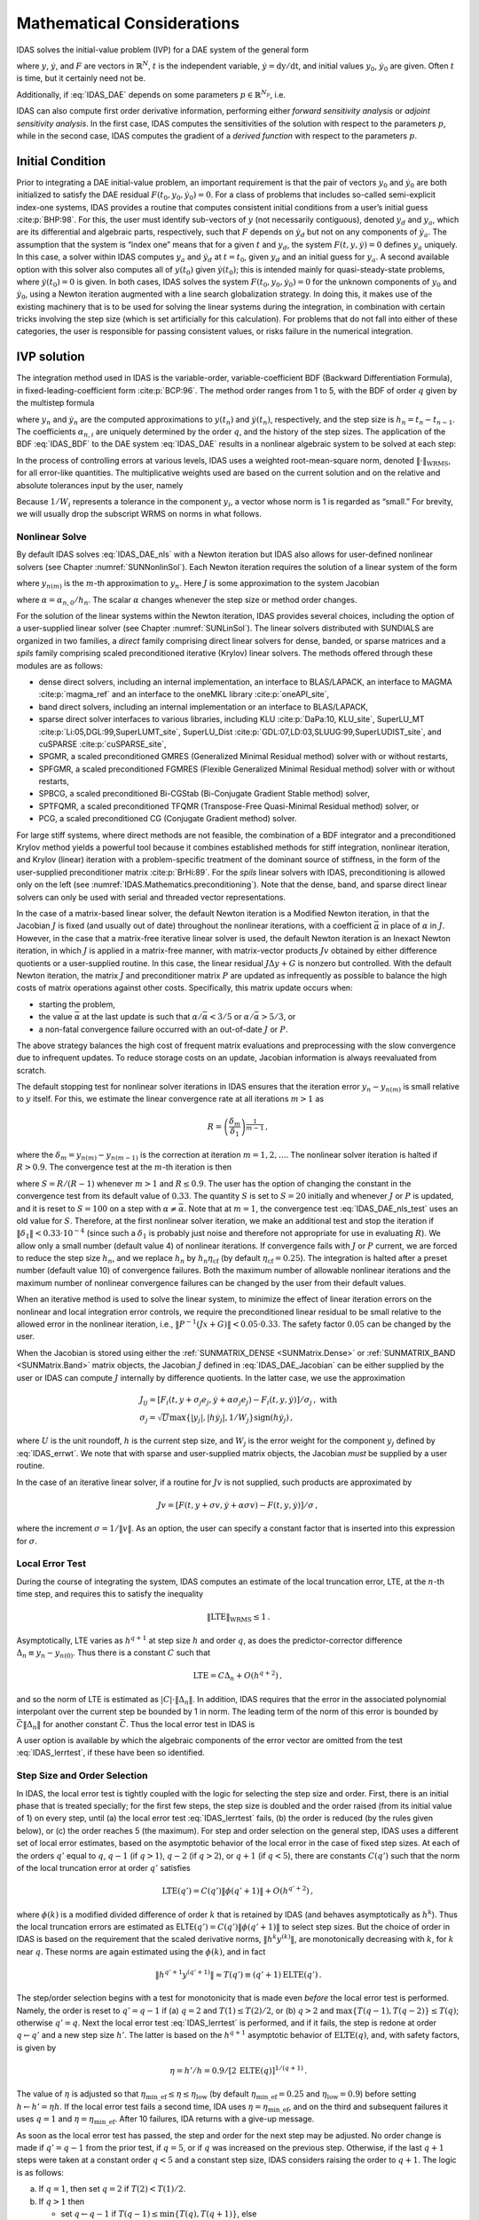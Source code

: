 .. ----------------------------------------------------------------
   SUNDIALS Copyright Start
   Copyright (c) 2025, Lawrence Livermore National Security,
   University of Maryland Baltimore County, and the SUNDIALS contributors.
   Copyright (c) 2013-2025, Lawrence Livermore National Security
   and Southern Methodist University.
   Copyright (c) 2002-2013, Lawrence Livermore National Security.
   All rights reserved.

   See the top-level LICENSE and NOTICE files for details.

   SPDX-License-Identifier: BSD-3-Clause
   SUNDIALS Copyright End
   ----------------------------------------------------------------

.. _IDAS.Mathematics:

***************************
Mathematical Considerations
***************************

IDAS solves the initial-value problem (IVP) for a DAE system of the general form

.. math::
   F(t,y,\dot{y}) = 0 \, ,
   \quad y(t_0) = y_0 \, , \quad \dot{y}(t_0) = \dot{y}_0 \,
   :label: IDAS_DAE

where :math:`y`, :math:`\dot{y}`, and :math:`F` are vectors in
:math:`\mathbb{R}^N`, :math:`t` is the independent variable,
:math:`\dot{y} = \mathrm dy/\mathrm dt`, and initial values :math:`y_0`,
:math:`\dot{y}_0` are given. Often :math:`t` is time, but it certainly need not
be.

Additionally, if :eq:`IDAS_DAE` depends on some parameters
:math:`p \in \mathbb{R}^{N_p}`, i.e.

.. math::
   \begin{split} & F(t, y, \dot y , p) = 0 \\ & y(t_0) = y_0(p) \, ,~ {\dot
   y}(t_0) = \dot y_0(p) \, , \end{split}
   :label: IDAS_DAE_p

IDAS can also compute first order derivative information, performing either
*forward sensitivity analysis* or *adjoint sensitivity analysis*. In the first
case, IDAS computes the sensitivities of the solution with respect to the
parameters :math:`p`, while in the second case, IDAS computes the gradient of a
*derived function* with respect to the parameters :math:`p`.

.. _IDAS.Mathematics.ic:

Initial Condition
=================

Prior to integrating a DAE initial-value problem, an important requirement is
that the pair of vectors :math:`y_0` and :math:`\dot{y}_0` are both initialized
to satisfy the DAE residual :math:`F(t_0,y_0, \dot{y}_0) = 0`.  For a class of
problems that includes so-called semi-explicit index-one systems, IDAS provides a
routine that computes consistent initial conditions from a user’s initial guess
:cite:p:`BHP:98`.  For this, the user must identify sub-vectors of :math:`y`
(not necessarily contiguous), denoted :math:`y_d` and :math:`y_a`, which are its
differential and algebraic parts, respectively, such that :math:`F` depends on
:math:`\dot{y}_d` but not on any components of :math:`\dot{y}_a`. The assumption
that the system is “index one” means that for a given :math:`t` and :math:`y_d`,
the system :math:`F(t,y,\dot{y}) = 0` defines :math:`y_a` uniquely. In this
case, a solver within IDAS computes :math:`y_a` and :math:`\dot{y}_d` at :math:`t
= t_0`, given :math:`y_d` and an initial guess for :math:`y_a`. A second
available option with this solver also computes all of :math:`y(t_0)` given
:math:`\dot{y}(t_0)`; this is intended mainly for quasi-steady-state problems,
where :math:`\dot{y}(t_0) = 0` is given.  In both cases, IDAS solves the system
:math:`F(t_0,y_0, \dot{y}_0) = 0` for the unknown components of :math:`y_0` and
:math:`\dot{y}_0`, using a Newton iteration augmented with a line search
globalization strategy. In doing this, it makes use of the existing machinery
that is to be used for solving the linear systems during the integration, in
combination with certain tricks involving the step size (which is set
artificially for this calculation).  For problems that do not fall into either
of these categories, the user is responsible for passing consistent values, or
risks failure in the numerical integration.

.. _IDAS.Mathematics.ivp_sol:

IVP solution
============

The integration method used in IDAS is the variable-order, variable-coefficient
BDF (Backward Differentiation Formula), in fixed-leading-coefficient form
:cite:p:`BCP:96`.  The method order ranges from 1 to 5, with the BDF of order
:math:`q` given by the multistep formula

.. math::
   \sum_{i=0}^q \alpha_{n,i}y_{n-i} = h_n \dot{y}_n \, ,
   :label: IDAS_BDF

where :math:`y_n` and :math:`\dot{y}_n` are the computed approximations to
:math:`y(t_n)` and :math:`\dot{y}(t_n)`, respectively, and the step size is
:math:`h_n = t_n - t_{n-1}`.  The coefficients :math:`\alpha_{n,i}` are uniquely
determined by the order :math:`q`, and the history of the step sizes. The
application of the BDF :eq:`IDAS_BDF` to the DAE system :eq:`IDAS_DAE` results in
a nonlinear algebraic system to be solved at each step:

.. math::
   G(y_n) \equiv
   F \left( t_n , \, y_n , \,
      h_n^{-1} \sum_{i=0}^q \alpha_{n,i}y_{n-i} \right) = 0 \, .
   :label: IDAS_DAE_nls

In the process of controlling errors at various levels, IDAS uses a weighted
root-mean-square norm, denoted :math:`\|\cdot\|_{\text{WRMS}}`, for all
error-like quantities. The multiplicative weights used are based on the current
solution and on the relative and absolute tolerances input by the user, namely

.. math::
   W_i = \frac{1}{\text{rtol} \cdot |y_i| + \text{atol}_i }\, .
   :label: IDAS_errwt

Because :math:`1/W_i` represents a tolerance in the component :math:`y_i`, a
vector whose norm is 1 is regarded as “small.” For brevity, we will usually drop
the subscript WRMS on norms in what follows.

.. _IDAS.Mathematics.nls:

Nonlinear Solve
---------------

By default IDAS solves :eq:`IDAS_DAE_nls` with a Newton iteration but IDAS also allows
for user-defined nonlinear solvers (see Chapter :numref:`SUNNonlinSol`). Each
Newton iteration requires the solution of a linear system of the form

.. math::
   J [y_{n(m+1)} - y_{n(m)}] = -G(y_{n(m)})  \, ,
   :label: IDAS_DAE_Newtoncorr

where :math:`y_{n(m)}` is the :math:`m`-th approximation to :math:`y_n`.  Here
:math:`J` is some approximation to the system Jacobian

.. math::
   J = \frac{\partial G}{\partial y}
   = \frac{\partial F}{\partial y} +
   \alpha\frac{\partial F}{\partial \dot{y}} \, ,
   :label: IDAS_DAE_Jacobian

where :math:`\alpha = \alpha_{n,0}/h_n`. The scalar :math:`\alpha` changes
whenever the step size or method order changes.

For the solution of the linear systems within the Newton iteration, IDAS provides
several choices, including the option of a user-supplied linear solver (see
Chapter :numref:`SUNLinSol`). The linear solvers distributed with SUNDIALS are
organized in two families, a *direct* family comprising direct linear solvers
for dense, banded, or sparse matrices and a *spils* family comprising scaled
preconditioned iterative (Krylov) linear solvers.  The methods offered through
these modules are as follows:

* dense direct solvers, including an internal implementation, an interface to
  BLAS/LAPACK, an interface to MAGMA :cite:p:`magma_ref` and an interface to
  the oneMKL library :cite:p:`oneAPI_site`,

* band direct solvers, including an internal implementation or an interface to BLAS/LAPACK,

* sparse direct solver interfaces to various libraries, including KLU
  :cite:p:`DaPa:10, KLU_site`, SuperLU_MT :cite:p:`Li:05,DGL:99,SuperLUMT_site`,
  SuperLU_Dist :cite:p:`GDL:07,LD:03,SLUUG:99,SuperLUDIST_site`, and cuSPARSE :cite:p:`cuSPARSE_site`,

* SPGMR, a scaled preconditioned GMRES (Generalized Minimal Residual method)
  solver with or without restarts,

* SPFGMR, a scaled preconditioned FGMRES (Flexible Generalized
  Minimal Residual method) solver with or without restarts,

* SPBCG, a scaled preconditioned Bi-CGStab (Bi-Conjugate Gradient Stable
  method) solver,

* SPTFQMR, a scaled preconditioned TFQMR (Transpose-Free Quasi-Minimal
  Residual method) solver, or

* PCG, a scaled preconditioned CG (Conjugate Gradient method) solver.

For large stiff systems, where direct methods are not feasible, the combination
of a BDF integrator and a preconditioned Krylov method yields a powerful tool
because it combines established methods for stiff integration, nonlinear
iteration, and Krylov (linear) iteration with a problem-specific treatment of
the dominant source of stiffness, in the form of the user-supplied
preconditioner matrix :cite:p:`BrHi:89`.  For the *spils* linear solvers with
IDAS, preconditioning is allowed only on the left (see
:numref:`IDAS.Mathematics.preconditioning`).  Note that the dense, band, and sparse
direct linear solvers can only be used with serial and threaded vector
representations.

In the case of a matrix-based linear solver, the default Newton iteration is a
Modified Newton iteration, in that the Jacobian :math:`J` is fixed (and usually
out of date) throughout the nonlinear iterations, with a coefficient
:math:`\bar\alpha` in place of :math:`\alpha` in :math:`J`. However, in the case
that a matrix-free iterative linear solver is used, the default Newton iteration
is an Inexact Newton iteration, in which :math:`J` is applied in a matrix-free
manner, with matrix-vector products :math:`Jv` obtained by either difference
quotients or a user-supplied routine.  In this case, the linear residual
:math:`J\Delta y + G` is nonzero but controlled.  With the default Newton
iteration, the matrix :math:`J` and preconditioner matrix :math:`P` are updated
as infrequently as possible to balance the high costs of matrix operations
against other costs. Specifically, this matrix update occurs when:

* starting the problem,

* the value :math:`\bar\alpha` at the last update is such that :math:`\alpha /
  {\bar\alpha} < 3/5` or :math:`\alpha / {\bar\alpha} > 5/3`, or

* a non-fatal convergence failure occurred with an out-of-date :math:`J` or
  :math:`P`.

The above strategy balances the high cost of frequent matrix evaluations and
preprocessing with the slow convergence due to infrequent updates.  To reduce
storage costs on an update, Jacobian information is always reevaluated from
scratch.

The default stopping test for nonlinear solver iterations in IDAS ensures that
the iteration error :math:`y_n - y_{n(m)}` is small relative to :math:`y`
itself. For this, we estimate the linear convergence rate at all iterations
:math:`m>1` as

.. math:: R = \left( \frac{\delta_m}{\delta_1} \right)^{\frac{1}{m-1}} \, ,

where the :math:`\delta_m = y_{n(m)} - y_{n(m-1)}` is the correction at
iteration :math:`m=1,2,\ldots`. The nonlinear solver iteration is halted if
:math:`R>0.9`.  The convergence test at the :math:`m`-th iteration is then

.. math::
   S \| \delta_m \| < 0.33 \, ,
   :label: IDAS_DAE_nls_test

where :math:`S = R/(R-1)` whenever :math:`m>1` and :math:`R\le 0.9`. The user
has the option of changing the constant in the convergence test from its default
value of :math:`0.33`.  The quantity :math:`S` is set to :math:`S=20` initially
and whenever :math:`J` or :math:`P` is updated, and it is reset to :math:`S=100`
on a step with :math:`\alpha \neq \bar\alpha`.  Note that at :math:`m=1`, the
convergence test :eq:`IDAS_DAE_nls_test` uses an old value for :math:`S`. Therefore,
at the first nonlinear solver iteration, we make an additional test and stop the
iteration if :math:`\|\delta_1\| < 0.33 \cdot 10^{-4}` (since such a
:math:`\delta_1` is probably just noise and therefore not appropriate for use in
evaluating :math:`R`).  We allow only a small number (default value 4) of
nonlinear iterations.  If convergence fails with :math:`J` or :math:`P` current,
we are forced to reduce the step size :math:`h_n`, and we replace :math:`h_n` by
:math:`h_n \eta_{\mathrm{cf}}` (by default :math:`\eta_{\mathrm{cf}} = 0.25`). The
integration is halted after a preset number (default value 10) of convergence
failures. Both the maximum number of allowable nonlinear iterations and the
maximum number of nonlinear convergence failures can be changed by the user from
their default values.

When an iterative method is used to solve the linear system, to minimize the
effect of linear iteration errors on the nonlinear and local integration error
controls, we require the preconditioned linear residual to be small relative to
the allowed error in the nonlinear iteration, i.e., :math:`\| P^{-1}(Jx+G) \| <
0.05 \cdot 0.33`.  The safety factor :math:`0.05` can be changed by the user.

When the Jacobian is stored using either the :ref:`SUNMATRIX_DENSE <SUNMatrix.Dense>`
or :ref:`SUNMATRIX_BAND <SUNMatrix.Band>` matrix objects,
the Jacobian :math:`J` defined in :eq:`IDAS_DAE_Jacobian` can be either supplied by
the user or IDAS can compute :math:`J` internally by difference quotients. In the
latter case, we use the approximation

.. math::
   \begin{gathered}
     J_{ij} = [F_i(t,y+\sigma_j e_j,\dot{y}+\alpha\sigma_j e_j) -
               F_i(t,y,\dot{y})]/\sigma_j \, , \text{ with}\\
     \sigma_j = \sqrt{U} \max \left\{ |y_j|, |h\dot{y}_j|,1/W_j \right\}
                \text{sign}(h \dot{y}_j) \, ,\end{gathered}

where :math:`U` is the unit roundoff, :math:`h` is the current step size, and
:math:`W_j` is the error weight for the component :math:`y_j` defined by
:eq:`IDAS_errwt`.  We note that with sparse and user-supplied matrix objects,
the Jacobian *must* be supplied by a user routine.

In the case of an iterative linear solver, if a routine for :math:`Jv` is not
supplied, such products are approximated by

.. math:: Jv = [F(t,y+\sigma v,\dot{y}+\alpha\sigma v) - F(t,y,\dot{y})]/\sigma \, ,

where the increment :math:`\sigma = 1/\|v\|`. As an option, the user can specify
a constant factor that is inserted into this expression for :math:`\sigma`.

.. _IDAS.Mathematics.err_test:

Local Error Test
----------------

During the course of integrating the system, IDAS computes an estimate of the
local truncation error, LTE, at the :math:`n`-th time step, and requires this to
satisfy the inequality

.. math:: \| \text{LTE} \|_{\text{WRMS}} \leq 1 \, .

Asymptotically, LTE varies as :math:`h^{q+1}` at step size :math:`h` and order
:math:`q`, as does the predictor-corrector difference :math:`\Delta_n \equiv
y_n-y_{n(0)}`.  Thus there is a constant :math:`C` such that

.. math:: \text{LTE} = C \Delta_n + O(h^{q+2}) \, ,

and so the norm of LTE is estimated as :math:`|C| \cdot \|\Delta_n\|`.  In
addition, IDAS requires that the error in the associated polynomial interpolant
over the current step be bounded by 1 in norm. The leading term of the norm of
this error is bounded by :math:`\bar{C} \|\Delta_n\|` for another constant
:math:`\bar{C}`. Thus the local error test in IDAS is

.. math::
   \max\{ |C|, \bar{C} \} \|\Delta_n\| \leq 1 \, .
   :label: IDAS_lerrtest

A user option is available by which the algebraic components of the error vector
are omitted from the test :eq:`IDAS_lerrtest`, if these have been so identified.

.. _IDAS.Mathematics.step_order_select:

Step Size and Order Selection
-----------------------------

In IDAS, the local error test is tightly coupled with the logic for selecting the
step size and order. First, there is an initial phase that is treated specially;
for the first few steps, the step size is doubled and the order raised (from its
initial value of 1) on every step, until (a) the local error test :eq:`IDAS_lerrtest`
fails, (b) the order is reduced (by the rules given below), or (c) the order
reaches 5 (the maximum). For step and order selection on the general step, IDAS
uses a different set of local error estimates, based on the asymptotic behavior
of the local error in the case of fixed step sizes.  At each of the orders
:math:`q'` equal to :math:`q`, :math:`q-1` (if :math:`q > 1`), :math:`q-2` (if
:math:`q > 2`), or :math:`q+1` (if :math:`q < 5`), there are constants
:math:`C(q')` such that the norm of the local truncation error at order
:math:`q'` satisfies

.. math:: \text{LTE}(q') = C(q') \| \phi(q'+1) \| + O(h^{q'+2}) \, ,

where :math:`\phi(k)` is a modified divided difference of order :math:`k` that
is retained by IDAS (and behaves asymptotically as :math:`h^k`).  Thus the local
truncation errors are estimated as ELTE\ :math:`(q') = C(q')\|\phi(q'+1)\|` to
select step sizes. But the choice of order in IDAS is based on the requirement
that the scaled derivative norms, :math:`\|h^k y^{(k)}\|`, are monotonically
decreasing with :math:`k`, for :math:`k` near :math:`q`. These norms are again
estimated using the :math:`\phi(k)`, and in fact

.. math:: \|h^{q'+1} y^{(q'+1)}\| \approx T(q') \equiv (q'+1) \text{ELTE}(q') \, .

The step/order selection begins with a test for monotonicity that is made even
*before* the local error test is performed. Namely, the order is reset to
:math:`q' = q-1` if (a) :math:`q=2` and :math:`T(1)\leq T(2)/2`, or (b) :math:`q
> 2` and :math:`\max\{T(q-1),T(q-2)\} \leq T(q)`; otherwise :math:`q' = q`. Next
the local error test :eq:`IDAS_lerrtest` is performed, and if it fails, the step is
redone at order :math:`q\leftarrow q'` and a new step size :math:`h'`. The
latter is based on the :math:`h^{q+1}` asymptotic behavior of
:math:`\text{ELTE}(q)`, and, with safety factors, is given by

.. math:: \eta = h'/h = 0.9/[2 \, \text{ELTE}(q)]^{1/(q+1)} \, .

The value of :math:`\eta` is adjusted so that :math:`\eta_{\mathrm{min\_ef}} \leq
\eta \leq \eta_{\mathrm{low}}` (by default :math:`\eta_{\mathrm{min\_ef}} = 0.25`
and :math:`\eta_{\mathrm{low}} = 0.9`) before setting :math:`h \leftarrow h' =
\eta h`. If the local error test fails a second time, IDA uses
:math:`\eta = \eta_{\mathrm{min\_ef}}`, and on the third and subsequent failures
it uses :math:`q = 1` and :math:`\eta = \eta_{\mathrm{min\_ef}}`. After 10
failures, IDA returns with a give-up message.

As soon as the local error test has passed, the step and order for the next step
may be adjusted. No order change is made if :math:`q' = q-1` from the prior test,
if :math:`q = 5`, or if :math:`q` was increased on the previous step. Otherwise,
if the last :math:`q+1` steps were taken at a constant order :math:`q < 5` and a
constant step size, IDAS considers raising the order to :math:`q+1`. The logic is
as follows:

a. If :math:`q = 1`, then set :math:`q = 2` if :math:`T(2) < T(1)/2`.

b. If :math:`q > 1` then

   * set :math:`q \leftarrow q-1` if :math:`T(q-1) \leq \min\{T(q),T(q+1)\}`,
     else

   * set :math:`q \leftarrow q+1` if :math:`T(q+1) < T(q)`, otherwise

   * leave :math:`q` unchanged, in this case :math:`T(q-1) > T(q) \leq  T(q+1)`

In any case, the new step size :math:`h'` is set much as before:

.. math:: \eta = h'/h = 1/[2 \, \text{ELTE}(q)]^{1/(q+1)} \, .

The value of :math:`\eta` is adjusted such that

a. If :math:`\eta_{\mathrm{min\_fx}} < \eta < \eta_{\mathrm{max\_fx}}`, set
   :math:`\eta = 1`. The defaults are :math:`\eta_{\mathrm{min\_fx}} = 1` and
   :math:`\eta_{\mathrm{max\_fx}} = 2`.

b. If :math:`\eta \geq \eta_{\mathrm{max\_fx}}`, the step size growth is restricted
   to :math:`\eta_{\mathrm{max\_fx}} \leq \eta \leq \eta_{\mathrm{max}}` with
   :math:`\eta_{\mathrm{max}} = 2` by default.

c. If :math:`\eta \leq \eta_{\mathrm{min\_fx}}`, the step size reduction is
   restricted to :math:`\eta_{\mathrm{min}} \leq \eta \leq \eta_{\mathrm{low}}` with
   :math:`\eta_{\mathrm{min}} = 0.5` and  :math:`\eta_{\mathrm{low}} = 0.9` by
   default.

Thus we do not increase the step size unless it can be doubled. If a step size
reduction is called for, the step size will be cut by at least 10% and up to 50%
for the next step. See :cite:p:`BCP:96` for details.

Finally :math:`h` is set to :math:`h' = \eta h` and :math:`|h|` is restricted
to :math:`h_{\text{min}} \leq |h| \leq h_{\text{max}}` with the defaults
:math:`h_{\text{min}} = 0.0` and :math:`h_{\text{max}} = \infty`.

Normally, IDAS takes steps until a user-defined output value :math:`t =
t_{\text{out}}` is overtaken, and then computes :math:`y(t_{\text{out}})` by
interpolation. However, a “one step” mode option is available, where control
returns to the calling program after each step. There are also options to force
IDAS not to integrate past a given stopping point :math:`t = t_{\text{stop}}`.

.. _IDAS.Mathematics.ineq_constr:

Inequality Constraints
----------------------

IDAS permits the user to impose optional inequality constraints on individual
components of the solution vector :math:`y`. Any of the following four
constraints can be imposed: :math:`y_i > 0`, :math:`y_i < 0`, :math:`y_i \geq
0`, or :math:`y_i \leq 0`.  The constraint satisfaction is tested after a
successful nonlinear system solution.  If any constraint fails, we declare a
convergence failure of the nonlinear iteration and reduce the step size. Rather
than cutting the step size by some arbitrary factor, IDAS estimates a new step
size :math:`h'` using a linear approximation of the components in :math:`y` that
failed the constraint test (including a safety factor of :math:`0.9` to cover
the strict inequality case). These additional constraints are also imposed
during the calculation of consistent initial conditions.  If a step fails to
satisfy the constraints repeatedly within a step attempt then the integration is
halted and an error is returned. In this case the user may need to employ other
strategies as discussed in :numref:`IDAS.Usage.SIM.user_callable.idatolerances` to
satisfy the inequality constraints.

.. _IDAS.Mathematics.preconditioning:

Preconditioning
===============

When using a nonlinear solver that requires the solution of a linear system of
the form :math:`J \Delta y = - G` (e.g., the default Newton iteration), IDAS
makes repeated use of a linear solver.  If this linear system solve is done with
one of the scaled preconditioned iterative linear solvers supplied with
SUNDIALS, these solvers are rarely successful if used without preconditioning;
it is generally necessary to precondition the system in order to obtain
acceptable efficiency.  A system :math:`A x = b` can be preconditioned on the
left, on the right, or on both sides. The Krylov method is then applied to a
system with the matrix :math:`P^{-1}A`, or :math:`AP^{-1}`, or :math:`P_L^{-1} A
P_R^{-1}`, instead of :math:`A`.  However, within IDAS, preconditioning is
allowed *only* on the left, so that the iterative method is applied to systems
:math:`(P^{-1}J)\Delta y = -P^{-1}G`.  Left preconditioning is required to make
the norm of the linear residual in the nonlinear iteration meaningful; in
general, :math:`\| J \Delta y + G \|` is meaningless, since the weights used in
the WRMS-norm correspond to :math:`y`.

In order to improve the convergence of the Krylov iteration, the preconditioner
matrix :math:`P` should in some sense approximate the system matrix :math:`A`.
Yet at the same time, in order to be cost-effective, the matrix :math:`P` should
be reasonably efficient to evaluate and solve. Finding a good point in this
tradeoff between rapid convergence and low cost can be very difficult. Good
choices are often problem-dependent (for example, see :cite:p:`BrHi:89` for an
extensive study of preconditioners for reaction-transport systems).

Typical preconditioners used with IDAS are based on approximations to the
iteration matrix of the systems involved; in other words, :math:`P \approx
\dfrac{\partial F}{\partial y} + \alpha\dfrac{\partial F}{\partial \dot{y}}`,
where :math:`\alpha` is a scalar inversely proportional to the integration step
size :math:`h`.  Because the Krylov iteration occurs within a nonlinear solver
iteration and further also within a time integration, and since each of these
iterations has its own test for convergence, the preconditioner may use a very
crude approximation, as long as it captures the dominant numerical feature(s) of
the system. We have found that the combination of a preconditioner with the
Newton-Krylov iteration, using even a fairly poor approximation to the Jacobian,
can be surprisingly superior to using the same matrix without Krylov
acceleration (i.e., a modified Newton iteration), as well as to using the
Newton-Krylov method with no preconditioning.

.. _IDAS.Mathematics.rootfinding:

Rootfinding
===========

The IDAS solver has been augmented to include a rootfinding feature. This means
that, while integratnuming the Initial Value Problem :eq:`IDAS_DAE`, IDAS can also
find the roots of a set of user-defined functions :math:`g_i(t,y,\dot{y})` that
depend on :math:`t`, the solution vector :math:`y = y(t)`, and its :math:`t-`\
derivative :math:`\dot{y}(t)`. The number of these root functions is arbitrary,
and if more than one :math:`g_i` is found to have a root in any given interval,
the various root locations are found and reported in the order that they occur
on the :math:`t` axis, in the direction of integration.

Generally, this rootfinding feature finds only roots of odd multiplicity,
corresponding to changes in sign of :math:`g_i(t,y(t),\dot{y}(t))`, denoted
:math:`g_i(t)` for short. If a user root function has a root of even
multiplicity (no sign change), it will probably be missed by IDAS. If such a root
is desired, the user should reformulate the root function so that it changes
sign at the desired root.

The basic scheme used is to check for sign changes of any :math:`g_i(t)` over
each time step taken, and then (when a sign change is found) to home in on the
root (or roots) with a modified secant method :cite:p:`HeSh:80`.  In addition,
each time :math:`g` is computed, IDAS checks to see if :math:`g_i(t) = 0`
exactly, and if so it reports this as a root. However, if an exact zero of any
:math:`g_i` is found at a point :math:`t`, IDAS computes :math:`g` at :math:`t +
\delta` for a small increment :math:`\delta`, slightly further in the direction
of integration, and if any :math:`g_i(t + \delta)=0` also, IDAS stops and reports
an error. This way, each time IDAS takes a time step, it is guaranteed that the
values of all :math:`g_i` are nonzero at some past value of :math:`t`, beyond
which a search for roots is to be done.

At any given time in the course of the time-stepping, after suitable checking
and adjusting has been done, IDAS has an interval :math:`(t_{lo},t_{hi}]` in
which roots of the :math:`g_i(t)` are to be sought, such that :math:`t_{hi}` is
further ahead in the direction of integration, and all :math:`g_i(t_{lo}) \neq
0`. The endpoint :math:`t_{hi}` is either :math:`t_n`, the end of the time step
last taken, or the next requested output time :math:`t_{\text{out}}` if this
comes sooner. The endpoint :math:`t_{lo}` is either :math:`t_{n-1}`, or the last
output time :math:`t_{\text{out}}` (if this occurred within the last step), or
the last root location (if a root was just located within this step), possibly
adjusted slightly toward :math:`t_n` if an exact zero was found. The algorithm
checks :math:`g` at :math:`t_{hi}` for zeros and for sign changes in
:math:`(t_{lo},t_{hi})`. If no sign changes are found, then either a root is
reported (if some :math:`g_i(t_{hi}) = 0`) or we proceed to the next time
interval (starting at :math:`t_{hi}`). If one or more sign changes were found,
then a loop is entered to locate the root to within a rather tight tolerance,
given by

.. math:: \tau = 100 * U * (|t_n| + |h|)~~~ (U = \mbox{unit roundoff}) ~.

Whenever sign changes are seen in two or more root functions, the one deemed
most likely to have its root occur first is the one with the largest value of
:math:`|g_i(t_{hi})|/|g_i(t_{hi}) - g_i(t_{lo})|`, corresponding to the closest
to :math:`t_{lo}` of the secant method values.  At each pass through the loop, a
new value :math:`t_{mid}` is set, strictly within the search interval, and the
values of :math:`g_i(t_{mid})` are checked. Then either :math:`t_{lo}` or
:math:`t_{hi}` is reset to :math:`t_{mid}` according to which subinterval is
found to have the sign change. If there is none in :math:`(t_{lo},t_{mid})` but
some :math:`g_i(t_{mid}) = 0`, then that root is reported. The loop continues
until :math:`|t_{hi}-t_{lo}| < \tau`, and then the reported root location is
:math:`t_{hi}`.

In the loop to locate the root of :math:`g_i(t)`, the formula for
:math:`t_{mid}` is

.. math::
   t_{mid} = t_{hi} - (t_{hi} - t_{lo})
                g_i(t_{hi}) / [g_i(t_{hi}) - \alpha g_i(t_{lo})] ~,

where :math:`\alpha` a weight parameter. On the first two passes through the
loop, :math:`\alpha` is set to :math:`1`, making :math:`t_{mid}` the secant
method value. Thereafter, :math:`\alpha` is reset according to the side of the
subinterval (low vs high, i.e. toward :math:`t_{lo}` vs toward :math:`t_{hi}`)
in which the sign change was found in the previous two passes. If the two sides
were opposite, :math:`\alpha` is set to 1. If the two sides were the same,
:math:`\alpha` is halved (if on the low side) or doubled (if on the high
side). The value of :math:`t_{mid}` is closer to :math:`t_{lo}` when
:math:`\alpha < 1` and closer to :math:`t_{hi}` when :math:`\alpha > 1`. If the
above value of :math:`t_{mid}` is within :math:`\tau/2` of :math:`t_{lo}` or
:math:`t_{hi}`, it is adjusted inward, such that its fractional distance from
the endpoint (relative to the interval size) is between 0.1 and 0.5 (0.5 being
the midpoint), and the actual distance from the endpoint is at least
:math:`\tau/2`.

.. _IDAS.Mathematics.Purequad:

Pure quadrature integration
===========================

In many applications, and most notably during the backward integration phase of
an adjoint sensitivity analysis run :numref:`IDAS.Mathematics.ASA` it is of
interest to compute integral quantities of the form

.. math::
    z(t) = \int_{t_0}^t q(\tau, y(\tau), \dot{y}(\tau), p) \, d\tau \, .
    :label: IDAS_QUAD

The most effective approach to compute :math:`z(t)` is to extend the original
problem with the additional ODEs (obtained by applying Leibnitz’s
differentiation rule):

.. math:: \dot z = q(t,y,\dot{y},p) \, , \quad z(t_0) = 0 \, .

Note that this is equivalent to using a quadrature method based on the
underlying linear multistep polynomial representation for :math:`y(t)`.

This can be done at the “user level” by simply exposing to IDAS the extended DAE
system :eq:`IDAS_DAE_p` + :eq:`IDAS_QUAD`. However, in the context of an implicit
integration solver, this approach is not desirable since the nonlinear solver
module will require the Jacobian (or Jacobian-vector product) of this extended
DAE. Moreover, since the additional states, :math:`z`, do not enter the
right-hand side of the ODE :eq:`IDAS_QUAD` and therefore the residual of the extended
DAE system does not depend on :math:`z`, it is much more efficient to treat the
ODE system :eq:`IDAS_QUAD` separately from the original DAE system :eq:`IDAS_DAE_p` by
“taking out” the additional states :math:`z` from the nonlinear system
:eq:`IDAS_DAE_nls` that must be solved in the correction step of the LMM. Instead,
“corrected” values :math:`z_n` are computed explicitly as

.. math::
   z_n = \frac{1}{\alpha_{n,0}} \left(
       h_n q(t_n, y_n, \dot{y}_n, p) - \sum_{i=1}^q \alpha_{n,i} z_{n-i} \right)
       \, ,

once the new approximation :math:`y_n` is available.

The quadrature variables :math:`z` can be optionally included in the error test,
in which case corresponding relative and absolute tolerances must be provided.

.. _IDAS.Mathematics.FSA:

Forward sensitivity analysis
============================

Typically, the governing equations of complex, large-scale models depend on
various parameters, through the right-hand side vector and/or through the vector
of initial conditions, as in :eq:`IDAS_DAE_p`. In addition to numerically solving the
DAEs, it may be desirable to determine the sensitivity of the results with
respect to the model parameters. Such sensitivity information can be used to
estimate which parameters are most influential in affecting the behavior of the
simulation or to evaluate optimization gradients (in the setting of dynamic
optimization, parameter estimation, optimal control, etc.).

The *solution sensitivity* with respect to the model parameter :math:`p_i` is
defined as the vector :math:`s_i (t) = {\partial y(t)}/{\partial p_i}` and
satisfies the following *forward sensitivity equations* (or *sensitivity
equations* for short):

.. math::
   \begin{split}
   & \frac{\partial F}{\partial y} s_i + \frac{\partial F}{\partial \dot y} {\dot s_i} + \frac{\partial F}{\partial p_i} = 0\\
   & s_i(t_0) = \frac{\partial y_{0}(p)}{\partial p_i} \, ,~ \dot s_i(t_0) =  \frac{\partial \dot y_{0}(p)}{\partial p_i} \, ,
   \end{split}
  :label: IDAS_sens_eqns

obtained by applying the chain rule of differentiation to the original
DAEs :eq:`IDAS_DAE_p`.

When performing forward sensitivity analysis, IDAS carries out the time
integration of the combined system, :eq:`IDAS_DAE_p` and :eq:`IDAS_sens_eqns`, by viewing
it as a DAE system of size :math:`N(N_s+1)`, where :math:`N_s` is the number of
model parameters :math:`p_i`, with respect to which sensitivities are desired
(:math:`N_s \le N_p`). However, major improvements in efficiency can be made by
taking advantage of the special form of the sensitivity equations as
linearizations of the original DAEs. In particular, the original DAE system and
all sensitivity systems share the same Jacobian matrix :math:`J` in
:eq:`IDAS_DAE_Jacobian`.

The sensitivity equations are solved with the same linear multistep formula that
was selected for the original DAEs and the same linear solver is used in the
correction phase for both state and sensitivity variables. In addition, IDAS
offers the option of including (*full error control*) or excluding (*partial
error control*) the sensitivity variables from the local error test.

Forward sensitivity methods
---------------------------

In what follows we briefly describe three methods that have been proposed for the solution of the combined DAE and
sensitivity system for the vector :math:`{\hat y} = [y, s_1, \ldots , s_{N_s}]`.

-  *Staggered Direct* In this approach :cite:p:`CaSt:85`, the nonlinear system
   :eq:`IDAS_DAE_nls` is first solved and, once an acceptable numerical solution is
   obtained, the sensitivity variables at the new step are found by directly
   solving :eq:`IDAS_sens_eqns` after the BDF discretization is used to eliminate
   :math:`{\dot s}_i`. Although the system matrix of the above linear system is
   based on exactly the same information as the matrix :math:`J` in
   :eq:`IDAS_DAE_Jacobian`, it must be updated and factored at every step of the
   integration, in contrast to an evaluation of :math:`J` which is updated only
   occasionally. For problems with many parameters (relative to the problem
   size), the staggered direct method can outperform the methods described
   below :cite:p:`LPZ:99`. However, the computational cost associated with matrix
   updates and factorizations makes this method unattractive for problems with
   many more states than parameters (such as those arising from
   semidiscretization of PDEs) and is therefore not implemented in IDAS.

-  *Simultaneous Corrector* In this method :cite:p:`MaPe:97`, the discretization
   is applied simultaneously to both the original equations :eq:`IDAS_DAE_p` and the
   sensitivity systems :eq:`IDAS_sens_eqns` resulting in an “extended” nonlinear
   system :math:`{\hat G}({\hat y}_n) = 0` where :math:`{\hat y_n} = [ y_n,
   \ldots, s_i, \ldots ]`. This combined nonlinear system can be solved using a
   modified Newton method as in :eq:`IDAS_DAE_Newtoncorr` by solving the corrector
   equation

   .. math::
      {\hat J}[{\hat y}_{n(m+1)}-{\hat y}_{n(m)}]=-{\hat G}({\hat y}_{n(m)})
      :label: IDAS_Newton_sim

   at each iteration, where

   .. math::
      {\hat J} =
          \begin{bmatrix}
            J       &        &        &        &   \\
            J_1     & J      &        &        &   \\
            J_2     & 0      & J      &        &   \\
            \vdots  & \vdots & \ddots & \ddots &   \\
            J_{N_s} & 0      & \ldots & 0      & J
          \end{bmatrix} \, ,

   :math:`J` is defined as in :eq:`IDAS_DAE_Jacobian`, and :math:`J_i =
   ({\partial}/{\partial y})\left[ F_y s_i + F_{\dot y} {\dot s_i} + F_{p_i}
   \right]`. It can be shown that 2-step quadratic convergence can be retained
   by using only the block-diagonal portion of :math:`{\hat J}` in the corrector
   equation :eq:`IDAS_Newton_sim`. This results in a decoupling that allows the reuse
   of :math:`J` without additional matrix factorizations. However, the sum
   :math:`F_y s_i + F_{\dot y} {\dot s_i} + F_{p_i}` must still be reevaluated
   at each step of the iterative process :eq:`IDAS_Newton_sim` to update the
   sensitivity portions of the residual :math:`{\hat G}`.

-  *Staggered corrector* In this approach :cite:p:`FTB:97`, as in the staggered
   direct method, the nonlinear system :eq:`IDAS_DAE_nls` is solved first using the
   Newton iteration :eq:`IDAS_DAE_Newtoncorr`. Then, for each sensitivity vector
   :math:`\xi \equiv s_i`, a separate Newton iteration is used to solve the
   sensitivity system :eq:`IDAS_sens_eqns`:

   .. math::
      \begin{gathered}
          J [\xi_{n(m+1)} - \xi_{n(m)}]= \\
          - \left[
            F_y (t_n, y_n, \dot y_n) \xi_{n(m)}
            + F_{\dot y} (t_n, y_n, \dot y_n) \cdot
            h_n^{-1} \left(
              \alpha_{n,0} \xi_{n(m)} + \sum_{i=1}^q \alpha_{n,i} \xi_{n-i}
            \right)
            + F_{p_i} (t_n, y_n, \dot y_n)
          \right] \, .
      \end{gathered}
      :label: IDAS_stgr_iterations

   In other words, a modified Newton iteration is used to solve a linear system.
   In this approach, the matrices :math:`\partial F / \partial y`, :math:`\partial F / \partial \dot y` and vectors
   :math:`\partial f / \partial p_i` need be updated only once per integration step, after the
   state correction phase :eq:`IDAS_DAE_Newtoncorr` has converged.

IDAS implements both the simultaneous corrector method and the staggered
corrector method.

An important observation is that the staggered corrector method, combined with a
Krylov linear solver, effectively results in a staggered direct method. Indeed,
the Krylov solver requires only the action of the matrix :math:`J` on a vector,
and this can be provided with the current Jacobian information. Therefore, the
modified Newton procedure :eq:`IDAS_stgr_iterations` will theoretically converge
after one iteration.

Selection of the absolute tolerances for sensitivity variables
--------------------------------------------------------------

If the sensitivities are included in the error test, IDAS provides an automated
estimation of absolute tolerances for the sensitivity variables based on the
absolute tolerance for the corresponding state variable. The relative tolerance
for sensitivity variables is set to be the same as for the state variables. The
selection of absolute tolerances for the sensitivity variables is based on the
observation that the sensitivity vector :math:`s_i` will have units of
:math:`[y]/[p_i]`. With this, the absolute tolerance for the :math:`j`-th
component of the sensitivity vector :math:`s_i` is set to
:math:`{\mbox{atol}_j}/{|{\bar p}_i|}`, where :math:`\mbox{atol}_j`
are the absolute tolerances for the state variables and :math:`\bar p` is a
vector of scaling factors that are dimensionally consistent with the model
parameters :math:`p` and give an indication of their order of magnitude. This
choice of relative and absolute tolerances is equivalent to requiring that the
weighted root-mean-square norm of the sensitivity vector :math:`s_i` with
weights based on :math:`s_i` be the same as the weighted root-mean-square norm
of the vector of scaled sensitivities :math:`{\bar s}_i = |{\bar p}_i| s_i` with
weights based on the state variables (the scaled sensitivities :math:`{\bar
s}_i` being dimensionally consistent with the state variables). However, this
choice of tolerances for the :math:`s_i` may be a poor one, and the user of IDAS
can provide different values as an option.

Evaluation of the sensitivity right-hand side
---------------------------------------------

There are several methods for evaluating the residual functions in the
sensitivity systems :eq:`IDAS_sens_eqns`: analytic evaluation, automatic
differentiation, complex-step approximation, and finite differences (or
directional derivatives). IDAS provides all the software hooks for implementing
interfaces to automatic differentiation (AD) or complex-step approximation;
future versions will include a generic interface to AD-generated functions. At
the present time, besides the option for analytical sensitivity right-hand sides
(user-provided), IDAS can evaluate these quantities using various finite
difference-based approximations to evaluate the terms
:math:`(\partial F / \partial y) s_i + (\partial F / \partial \dot y) \dot s_i`
and :math:`(\partial f / \partial p_i)`, or using directional derivatives to
evaluate :math:`\left[ (\partial F / \partial y) s_i + (\partial F / \partial \dot y) \dot s_i + (\partial f / \partial p_i) \right]`.
As is typical for finite differences, the proper choice of perturbations is a
delicate matter. IDAS takes into account several problem-related features: the
relative DAE error tolerance :math:`\mbox{rtol}`, the machine unit roundoff
:math:`U`, the scale factor :math:`{\bar p}_i`, and the weighted
root-mean-square norm of the sensitivity vector :math:`s_i`.

Using central finite differences as an example, the two terms
:math:`(\partial F / \partial y) s_i + (\partial F / \partial \dot y) \dot s_i` and :math:`\partial f / \partial p_i`
in :eq:`IDAS_sens_eqns` can be evaluated either separately:

.. math::
   \frac{\partial F}{\partial y} s_i + \frac{\partial F}{\partial y}p \dot s_i \approx
   \frac{F(t, y+\sigma_y s_i, \dot y + \sigma_y \dot s_i , p)- F(t, y-\sigma_y s_i, \dot y - \sigma_y \dot s_i , p)}{2\,\sigma_y} \, ,
   :label: IDAS_fd2

.. math::
   \frac{\partial F}{\partial p_i} \approx
   \frac{F(t, y, \dot y, p + \sigma_i e_i)- F(t, y, \dot y, p - \sigma_i e_i)}{2\,\sigma_i} \, ,
   :label: IDAS_fd2p

.. math::
   \sigma_i = |{\bar p}_i| \sqrt{\max( \mbox{rtol} , U)} \, , \quad
   \sigma_y = \frac{1}{\max(1/\sigma_i, \|s_i\|_{\mbox{WRMS}}/|{\bar p}_i|)} \,

or simultaneously:

.. math::
   \frac{\partial F}{\partial y} s_i + \frac{\partial F}{\partial y}p \dot s_i + \frac{\partial F}{\partial p_i} \approx
   \frac{F(t, y+\sigma s_i, \dot y + \sigma \dot s_i , p + \sigma e_i) -
   F(t, y-\sigma s_i, \dot y - \sigma \dot s_i , p - \sigma e_i)}{2\,\sigma} \, ,
   :label: IDAS_dd2

.. math::
   \sigma = \min(\sigma_i, \sigma_y) \, ,

or by adaptively switching between :eq:`IDAS_fd2` + :eq:`IDAS_fd2p` and :eq:`IDAS_dd2`,
depending on the relative size of the two finite difference increments
:math:`\sigma_i` and :math:`\sigma_y`. In the adaptive scheme, if :math:`\rho =
\max(\sigma_i/\sigma_y,\sigma_y/\sigma_i)`, we use separate evaluations if
:math:`\rho > \rho_{max}` (an input value), and simultaneous evaluations otherwise.

These procedures for choosing the perturbations (:math:`\sigma_i`,
:math:`\sigma_y`, :math:`\sigma`) and switching between derivative formulas have
also been implemented for one-sided difference formulas. Forward finite
differences can be applied to :math:`(\partial F / \partial y) s_i + (\partial F / \partial \dot y) \dot s_i` and
:math:`\partial F / \partial p_i` separately, or the single directional derivative formula

.. math::

   \frac{\partial F}{\partial y} s_i + \frac{\partial F}{\partial y}p \dot s_i + \frac{\partial F}{\partial p_i} \approx
   \frac{F(t, y+\sigma s_i, \dot y + \sigma \dot s_i , p + \sigma e_i) - F(t, y, \dot y, p)}{\sigma}

can be used. In IDAS, the default value of :math:`\rho_{max}=0` indicates the use
of the second-order centered directional derivative formula :eq:`IDAS_dd2`
exclusively. Otherwise, the magnitude of :math:`\rho_{max}` and its sign (positive
or negative) indicates whether this switching is done with regard to (centered
or forward) finite differences, respectively.

Quadratures depending on forward sensitivities
----------------------------------------------

If pure quadrature variables are also included in the problem definition (see
:numref:`IDAS.Mathematics.Purequad`), IDAS does *not* carry their sensitivities
automatically. Instead, we provide a more general feature through which
integrals depending on both the states :math:`y` of :eq:`IDAS_DAE_p` and the state
sensitivities :math:`s_i` of :eq:`IDAS_sens_eqns` can be evaluated. In other words,
IDAS provides support for computing integrals of the form:

.. math::

   \bar z(t) = \int_{t_0}^t \bar q(\tau, y(\tau), \dot{y}(\tau), s_1(\tau), \ldots,
                 s_{N_p}(\tau),p) \, \mathrm d\tau \, .

If the sensitivities of the quadrature variables :math:`z` of :eq:`IDAS_QUAD` are
desired, these can then be computed by using:

.. math:: \bar q_i = q_y s_i + q_{\dot{y}} \dot{s}_i + q_{p_i} \, , \quad i = 1,\ldots,N_p \, ,

as integrands for :math:`\bar z`, where :math:`q_y`, :math:`q_{\dot{y}}`, and
:math:`q_p` are the partial derivatives of the integrand function :math:`q` of
:eq:`IDAS_QUAD`.

As with the quadrature variables :math:`z`, the new variables :math:`\bar z` are
also excluded from any nonlinear solver phase and “corrected” values :math:`\bar
z_n` are obtained through explicit formulas.


.. _IDAS.Mathematics.ASA:

Adjoint sensitivity analysis
============================

In the *forward sensitivity approach* described in the previous section,
obtaining sensitivities with respect to :math:`N_s` parameters is roughly
equivalent to solving an DAE system of size :math:`(1+N_s) N`. This can become
prohibitively expensive, especially for large-scale problems, if sensitivities
with respect to many parameters are desired. In this situation, the *adjoint
sensitivity method* is a very attractive alternative, provided that we do not
need the solution sensitivities :math:`s_i`, but rather the gradients with
respect to model parameters of a relatively few derived functionals of the
solution. In other words, if :math:`y(t)` is the solution of :eq:`IDAS_DAE_p`, we
wish to evaluate the gradient :math:`{\mathrm dG}/{\mathrm dp}` of

.. math::
   G(p) = \int_{t_0}^T g(t, y, p) \mathrm dt \, ,
   :label: IDAS_G

or, alternatively, the gradient :math:`{\mathrm dg}/{\mathrm dp}` of the function
:math:`g(t, y,p)` at the final time :math:`t = T`. The function :math:`g` must be
smooth enough that :math:`\partial g / \partial y` and :math:`\partial g / \partial p`
exist and are bounded.

In what follows, we only sketch the analysis for the sensitivity problem for
both :math:`G` and :math:`g`. For details on the derivation see
:cite:p:`CLPS:03`.

Sensitivity of :math:`G(p)`
---------------------------

We focus first on solving the sensitivity problem for :math:`G(p)` defined by :eq:`IDAS_G`. Introducing a Lagrange
multiplier :math:`\lambda`, we form the augmented objective function

.. math:: I(p) = G(p) - \int_{t_0}^T \lambda^*F(t, y,\dot y, p) \mathrm dt.

Since :math:`F(t, y,\dot y, p)=0`, the sensitivity of :math:`G` with respect to :math:`p` is

.. math::
   \frac{dG}{dp} = \frac{dI}{dp}
   =\int_{t_0}^T(g_p + g_yy_p)\mathrm dt - \int_{t_0}^T \lambda^*( F_p + F_yy_p +
   F_{\dot{y}}\dot{y}_p)\mathrm dt,
   :label: IDAS_dGdp1

where subscripts on functions such as :math:`F` or :math:`g` are used to denote
partial derivatives. By integration by parts, we have

.. math::
   \int_{t_0}^T \lambda^* F_{\dot{y}} \dot{y}_p \mathrm dt =
     (\lambda^* F_{\dot{y}}y_p) \big\vert_{t_0}^{T}
     - \int_{t_0}^T (\lambda^* F_{\dot{y}})' y_p \mathrm dt ,

where :math:`(\cdots)'` denotes the :math:`t-`\ derivative. Thus equation
:eq:`IDAS_dGdp1` becomes

.. math::
   \frac{dG}{dp} = \int_{t_0}^T \left(g_p - \lambda^*F_p \right) \mathrm dt -
       \int_{t_0}^T \left[-g_y + \lambda^*F_y - (\lambda^*F_{\dot y})'\right]y_p \mathrm dt
        - (\lambda^* F_{\dot{y}} y_p) \big\vert_{t_0}^{T}.

Now by requiring :math:`\lambda` to satisfy

.. math::
   (\lambda^*F_{\dot{y}})' - \lambda^*F_y = -g_y ,
   :label: IDAS_adj_eqns

we obtain

.. math::
   \frac{dG}{dp} = \int_{t_0}^T \left(
     g_p - \lambda^*F_p \right) \mathrm dt - (\lambda^* F_{\dot{y}}y_p)\big\vert_{t_0}^T .
   :label: IDAS_dGdp

Note that :math:`y_p` at :math:`t=t_0` is the sensitivity of the initial
conditions with respect to :math:`p`, which is easily obtained. To find the
initial conditions (at :math:`t = T`) for the adjoint system, we must take into
consideration the structure of the DAE system.

For index-0 and index-1 DAE systems, we can simply take

.. math::
   \lambda^*F_{\dot y}\big\vert_{t=T} = 0,
   :label: IDAS_ad-init1

yielding the sensitivity equation for :math:`{dG}/{dp}`

.. math::
   \frac{dG}{dp} = \int_{t_0}^T \left(
     g_p - \lambda^*F_p \right) \mathrm dt
   + (\lambda^* F_{\dot{y}}y_p)\big\vert_{t=t_0} .
   :label: IDAS_sensi12

This choice will not suffice for a Hessenberg index-2 DAE system. For a
derivation of proper final conditions in such cases, see :cite:p:`CLPS:03`.

The first thing to notice about the adjoint system :eq:`IDAS_adj_eqns` is that there
is no explicit specification of the parameters :math:`p`; this implies that,
once the solution :math:`\lambda` is found, the formula :eq:`IDAS_dGdp` can then be
used to find the gradient of :math:`G` with respect to any of the parameters
:math:`p`. The second important remark is that the adjoint system :eq:`IDAS_adj_eqns`
is a terminal value problem which depends on the solution :math:`y(t)` of the
original IVP :eq:`IDAS_DAE_p`. Therefore, a procedure is needed for providing the
states :math:`y` obtained during a forward integration phase of :eq:`IDAS_DAE_p` to
IDAS during the backward integration phase of :eq:`IDAS_adj_eqns`. The approach
adopted in IDAS, based on *checkpointing*, is described in
:numref:`IDAS.Mathematics.ASA.Checkpointing` below.

Sensitivity of :math:`g(T,p)`
-----------------------------

Now let us consider the computation of :math:`{\mathrm dg}/{\mathrm dp}(T)`. From
:math:`{\mathrm dg}/{\mathrm dp}(T) = ({\mathrm d}/{\mathrm dT})({\mathrm dG}/{\mathrm dp})` and
equation :eq:`IDAS_dGdp`, we have

.. math::
   \frac{\mathrm dg}{\mathrm dp} = (g_p - \lambda^*F_p)(T) - \int_{t_0}^T \lambda^*_TF_p \mathrm dt +
    (\lambda^*_T F_{\dot{y}}y_p)\bigg\vert_{t=t_0} - \frac{\mathrm d(\lambda^*F_{\dot y}y_p)}{\mathrm dT}
   :label: IDAS_dlowgdp1

where :math:`\lambda_T` denotes :math:`{\partial \lambda}/{\partial T}`. For
index-0 and index-1 DAEs, we obtain

.. math:: \frac{\mathrm d(\lambda^*F_{\dot y}y_p)\big\vert_{t=T}}{\mathrm dT} = 0 ,

while for a Hessenberg index-2 DAE system we have

.. math::
   \frac{\mathrm d(\lambda^*F_{\dot y}y_p)\big\vert_{t=T}}{\mathrm dT} =
   -\left.\frac{\mathrm d(g_{y^a}(CB)^{-1}f^2_p)}{\mathrm dt}\right|_{t=T} .

The corresponding adjoint equations are

.. math::
   (\lambda^*_TF_{\dot y})'  - \lambda^*_T F_y = 0.
   :label: IDAS_adj1_eqns

For index-0 and index-1 DAEs (as shown above, the index-2 case is different), to
find the boundary condition for this equation we write :math:`\lambda` as
:math:`\lambda(t, T)` because it depends on both :math:`t` and :math:`T`. Then

.. math:: \lambda^*(T, T) F_{\dot{y}}\bigg\vert_{t=T}  = 0.

Taking the total derivative, we obtain

.. math::
   (\lambda_t + \lambda_T)^*(T, T) F_{\dot{y}}\bigg\vert_{t=T}  +
   \lambda^*(T,T)\frac{\mathrm dF_{\dot{y}}}{\mathrm dt}\bigg\vert_{t=T} = 0.

Since :math:`\lambda_t` is just :math:`\dot \lambda`, we have the boundary
condition

.. math::

   (\lambda_T^* F_{\dot{y}} )\big\vert_{t=T}  = -
     \left[
       \lambda^*(T,T)\frac{\mathrm dF_{\dot{y}}}{\mathrm dt} +
       \dot{\lambda}^* F_{\dot{y}}
     \right] \bigg\vert_{t=T}.

For the index-one DAE case, the above relation and :eq:`IDAS_adj_eqns` yield

.. math::
   (\lambda_T^* F_{\dot{y}} )\bigg\vert_{t=T} = \left[g_y - \lambda^*F_y\right]\bigg\vert_{t=T}.

For the regular implicit ODE case, :math:`F_{\dot{y}}` is invertible; thus we
have :math:`\lambda(T, T) = 0`, which leads to :math:`\lambda_T(T) = -
\dot{\lambda}(T)`. As with the final conditions for :math:`\lambda(T)` in
:eq:`IDAS_adj_eqns`, the above selection for :math:`\lambda_T(T)` is not sufficient
for index-two Hessenberg DAEs (see :cite:p:`CLPS:03` for details).

.. _IDAS.Mathematics.ASA.Checkpointing:

Checkpointing scheme
--------------------

During the backward integration, the evaluation of the right-hand side of the
adjoint system requires, at the current time, the states :math:`y` which were
computed during the forward integration phase. Since IDAS implements
variable-step integration formulas, it is unlikely that the states will be
available at the desired time and so some form of interpolation is needed. The
IDAS implementation being also variable-order, it is possible that during the
forward integration phase the order may be reduced as low as first order, which
means that there may be points in time where only :math:`y` and :math:`{\dot y}`
are available. These requirements therefore limit the choices for possible
interpolation schemes. IDAS implements two interpolation methods: a cubic
Hermite interpolation algorithm and a variable-degree polynomial interpolation
method which attempts to mimic the BDF interpolant for the forward integration.

However, especially for large-scale problems and long integration intervals, the
number and size of the vectors :math:`y` and :math:`{\dot y}` that would need to
be stored make this approach computationally intractable. Thus, IDAS settles for
a compromise between storage space and execution time by implementing a
so-called *checkpointing scheme*. At the cost of at most one additional forward
integration, this approach offers the best possible estimate of memory
requirements for adjoint sensitivity analysis. To begin with, based on the
problem size :math:`N` and the available memory, the user decides on the number
:math:`N_d` of data pairs (:math:`y`, :math:`{\dot y}`) if cubic Hermite
interpolation is selected, or on the number :math:`N_d` of :math:`y` vectors in
the case of variable-degree polynomial interpolation, that can be kept in memory
for the purpose of interpolation. Then, during the first forward integration
stage, after every :math:`N_d` integration steps a checkpoint is formed by
saving enough information (either in memory or on disk) to allow for a hot
restart, that is a restart which will exactly reproduce the forward integration.
In order to avoid storing Jacobian-related data at each checkpoint, a
reevaluation of the iteration matrix is forced before each checkpoint. At the
end of this stage, we are left with :math:`N_c` checkpoints, including one at
:math:`t_0`. During the backward integration stage, the adjoint variables are
integrated backwards from :math:`T` to :math:`t_0`, going from one checkpoint to
the previous one. The backward integration from checkpoint :math:`i+1` to
checkpoint :math:`i` is preceded by a forward integration from :math:`i` to
:math:`i+1` during which the :math:`N_d` vectors :math:`y` (and, if necessary
:math:`{\dot y}`) are generated and stored in memory for interpolation.

.. note::

   The degree of the interpolation polynomial is always that of the current BDF
   order for the forward interpolation at the first point to the right of the
   time at which the interpolated value is sought (unless too close to the
   :math:`i`-th checkpoint, in which case it uses the BDF order at the
   right-most relevant point). However, because of the FLC BDF implementation
   (see :numref:`IDAS.Mathematics.ivp_sol`), the resulting interpolation
   polynomial is only an approximation to the underlying BDF interpolant.

   The Hermite cubic interpolation option is present because it was implemented
   chronologically first and it is also used by other adjoint solvers
   (e.g. ``DASPKADJOINT``). The variable-degree polynomial is more
   memory-efficient (it requires only half of the memory storage of the cubic
   Hermite interpolation) and is more accurate.


.. figure:: /figs/idas/ckpnt.png
   :alt: Illustration of the checkpointing algorithm for generation of the
         forward solution during the integration of the adjoint system.
   :align: center

   Illustration of the checkpointing algorithm for generation of the forward
   solution during the integration of the adjoint system.

This approach transfers the uncertainty in the number of integration steps in
the forward integration phase to uncertainty in the final number of checkpoints.
However, :math:`N_c` is much smaller than the number of steps taken during the
forward integration, and there is no major penalty for writing/reading the
checkpoint data to/from a temporary file. Note that, at the end of the first
forward integration stage, interpolation data are available from the last
checkpoint to the end of the interval of integration. If no checkpoints are
necessary (:math:`N_d` is larger than the number of integration steps taken in
the solution of :eq:`IDAS_DAE_p`), the total cost of an adjoint sensitivity
computation can be as low as one forward plus one backward integration. In
addition, IDAS provides the capability of reusing a set of checkpoints for
multiple backward integrations, thus allowing for efficient computation of
gradients of several functionals :eq:`IDAS_G`.

Finally, we note that the adjoint sensitivity module in IDAS provides the
necessary infrastructure to integrate backwards in time any DAE terminal value
problem dependent on the solution of the IVP :eq:`IDAS_DAE_p`, including adjoint
systems :eq:`IDAS_adj_eqns` or :eq:`IDAS_adj1_eqns`, as well as any other quadrature ODEs
that may be needed in evaluating the integrals in :eq:`IDAS_dGdp`. In particular, for
DAE systems arising from semi-discretization of time-dependent PDEs, this
feature allows for integration of either the discretized adjoint PDE system or
the adjoint of the discretized PDE.

.. _IDAS.Mathematics.Hessian:

Second-order sensitivity analysis
=================================

In some applications (e.g., dynamically-constrained optimization) it may be
desirable to compute second-order derivative information. Considering the DAE
problem :eq:`IDAS_DAE_p` and some model output functional :math:`g(y)`, the
Hessian :math:`\mathrm d^2g/\mathrm dp^2` can be obtained in a forward
sensitivity analysis setting as

.. math:: \frac{\mathrm d^2 g}{\mathrm d p^2} = \left(g_y \otimes I_{N_p} \right ) y_{pp} + y_p^T g_{yy} y_p \, ,

where :math:`\otimes` is the Kronecker product. The second-order sensitivities
are solution of the matrix DAE system:

.. math::

   \begin{split}
     & \left( F_{\dot y} \otimes I_{N_p} \right) \cdot \dot y_{pp}  +
     \left( F_y        \otimes I_{N_p} \right) \cdot y_{pp}       +
     \left( I_N \otimes {\dot y}_p^T \right) \cdot \left( F_{\dot y \dot y} \dot y_p + F_{y \dot y} y_p \right) +
     \left( I_N \otimes y_p^T        \right) \cdot \left( F_{y \dot y}      \dot y_p + F_{y y}      y_p \right) = 0 \\
     & y_{pp}(t_0) = \frac{\partial^2 y_0}{\partial p^2} \, , \quad
     \dot y_{pp}(t_0) = \frac{\partial^2 \dot y_0}{\partial p^2} \, ,
     \end{split}

where :math:`y_p` denotes the first-order sensitivity matrix, the solution of
:math:`N_p` systems :eq:`IDAS_sens_eqns`, and :math:`y_{pp}` is a third-order tensor.
It is easy to see that, except for situations in which the number of parameters
:math:`N_p` is very small, the computational cost of this so-called
*forward-over-forward* approach is exorbitant as it requires the solution of
:math:`N_p + N_p^2` additional DAE systems of the same dimension as :eq:`IDAS_DAE_p`.

.. note::

   For the sake of simplifity in presentation, we do not include explicit
   dependencies of :math:`g` on time :math:`t` or parameters
   :math:`p`. Moreover, we only consider the case in which the dependency of the
   original DAE :eq:`IDAS_DAE_p` on the parameters :math:`p` is through its
   initial conditions only. For details on the derivation in the general case,
   see :cite:p:`OzBa:05`.

A much more efficient alternative is to compute Hessian-vector products using a
so-called *forward-over-adjoint* approach. This method is based on using the
same “trick” as the one used in computing gradients of pointwise functionals
with the adjoint method, namely applying a formal directional forward derivation
to the gradient of :eq:`IDAS_dGdp` (or the equivalent one for a pointwise functional
:math:`g(T, y(T))`). With that, the cost of computing a full Hessian is roughly
equivalent to the cost of computing the gradient with forward sensitivity
analysis. However, Hessian-vector products can be cheaply computed with one
additional adjoint solve.

As an illustration, consider the ODE problem (the derivation for the general DAE
case is too involved for the purposes of this discussion)

.. math:: {\dot y}  = f(t,\,y) \, , \quad y(t_0)  = y_0(p) \, ,

depending on some parameters :math:`p` through the initial conditions only and
consider the model functional output :math:`G(p) = \int_{t_0}^{t_f} g(t,y) \,
\mathrm dt`. It can be shown that the product between the Hessian of :math:`G` (with
respect to the parameters :math:`p`) and some vector :math:`u` can be computed
as

.. math::

   \frac{\partial^2 G}{\partial p^2} u =
     \left[ \left(\lambda^T \otimes I_{N_p} \right) y_{pp}u + y_p^T \mu \right]_{t=t_0} \, ,

where :math:`\lambda` and :math:`\mu` are solutions of

.. math::

   \begin{split}
       &-\dot\mu = f_y^T\mu + \left(\lambda^T \otimes I_n \right) f_{yy} s \, ; \quad \mu(t_f) = 0 \\
       &-\dot\lambda = f_y^T\lambda + g_y^T \, ; \quad \lambda(t_f) = 0 \\
       &\dot s = f_y s \, ; \quad s(t_0) = y_{0p} u .
     \end{split}

In the above equation, :math:`s = y_p u` is a linear combination of the columns
of the sensitivity matrix :math:`y_p`. The *forward-over-adjoint* approach
hinges crucially on the fact that :math:`s` can be computed at the cost of a
forward sensitivity analysis with respect to a single parameter (the last ODE
problem above) which is possible due to the linearity of the forward sensitivity
equations :eq:`IDAS_sens_eqns`.

Therefore (and this is also valid for the DAE case), the cost of computing the
Hessian-vector product is roughly that of two forward and two backward
integrations of a system of DAEs of size :math:`N`. For more details, including
the corresponding formulas for a pointwise model functional output, see the work
by Ozyurt and Barton :cite:p:`OzBa:05` who discuss this problem for ODE initial
value problems. As far as we know, there is no published equivalent work on DAE
problems. However, the derivations given in :cite:p:`OzBa:05` for ODE problems
can be extended to DAEs with some careful consideration given to the derivation
of proper final conditions on the adjoint systems, following the ideas presented
in :cite:p:`CLPS:03`.

To allow the *foward-over-adjoint* approach described above, IDAS provides
support for:

-  the integration of multiple backward problems depending on the same
   underlying forward problem :eq:`IDAS_DAE_p`, and

-  the integration of backward problems and computation of backward quadratures
   depending on both the states :math:`y` and forward sensitivities (for this
   particular application, :math:`s`) of the original problem :eq:`IDAS_DAE_p`.
